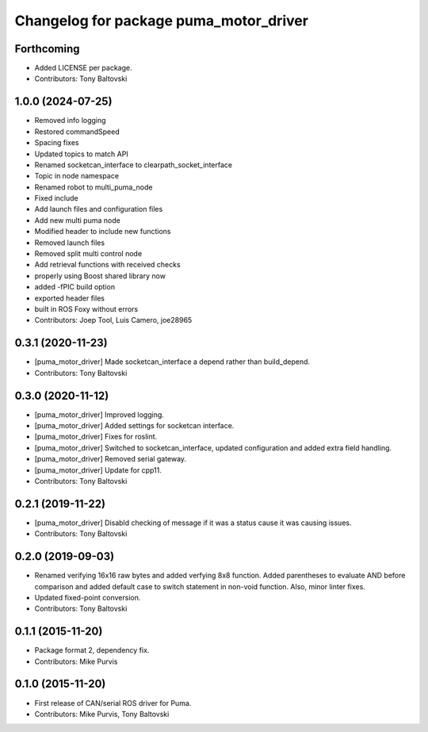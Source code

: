 ^^^^^^^^^^^^^^^^^^^^^^^^^^^^^^^^^^^^^^^
Changelog for package puma_motor_driver
^^^^^^^^^^^^^^^^^^^^^^^^^^^^^^^^^^^^^^^

Forthcoming
-----------
* Added LICENSE per package.
* Contributors: Tony Baltovski

1.0.0 (2024-07-25)
------------------
* Removed info logging
* Restored commandSpeed
* Spacing fixes
* Updated topics to match API
* Renamed socketcan_interface to clearpath_socket_interface
* Topic in node namespace
* Renamed robot to multi_puma_node
* Fixed include
* Add launch files and configuration files
* Add new multi puma node
* Modified header to include new functions
* Removed launch files
* Removed split multi control node
* Add retrieval functions with received checks
* properly using Boost shared library now
* added -fPIC build option
* exported header files
* built in ROS Foxy without errors
* Contributors: Joep Tool, Luis Camero, joe28965

0.3.1 (2020-11-23)
------------------
* [puma_motor_driver] Made socketcan_interface a depend rather than build_depend.
* Contributors: Tony Baltovski

0.3.0 (2020-11-12)
------------------
* [puma_motor_driver] Improved logging.
* [puma_motor_driver] Added settings for socketcan interface.
* [puma_motor_driver] Fixes for roslint.
* [puma_motor_driver] Switched to socketcan_interface, updated configuration and added extra field handling.
* [puma_motor_driver] Removed serial gateway.
* [puma_motor_driver] Update for cpp11.
* Contributors: Tony Baltovski

0.2.1 (2019-11-22)
------------------
* [puma_motor_driver] Disabld checking of message if it was a status cause it was causing issues.
* Contributors: Tony Baltovski

0.2.0 (2019-09-03)
------------------
* Renamed verifying 16x16 raw bytes and added verfying 8x8 function. Added parentheses to evaluate AND before comparison and added default case to switch statement in non-void function. Also, minor linter fixes.
* Updated fixed-point conversion.
* Contributors: Tony Baltovski

0.1.1 (2015-11-20)
------------------
* Package format 2, dependency fix.
* Contributors: Mike Purvis

0.1.0 (2015-11-20)
------------------
* First release of CAN/serial ROS driver for Puma.
* Contributors: Mike Purvis, Tony Baltovski
